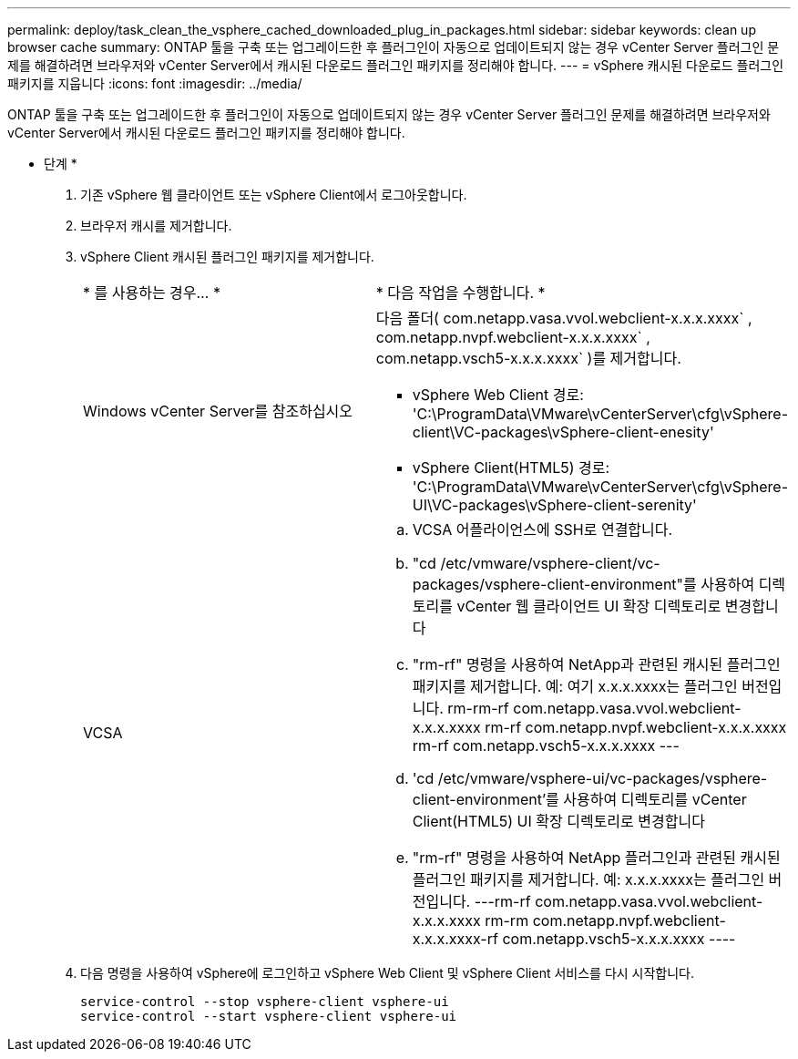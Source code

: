 ---
permalink: deploy/task_clean_the_vsphere_cached_downloaded_plug_in_packages.html 
sidebar: sidebar 
keywords: clean up browser cache 
summary: ONTAP 툴을 구축 또는 업그레이드한 후 플러그인이 자동으로 업데이트되지 않는 경우 vCenter Server 플러그인 문제를 해결하려면 브라우저와 vCenter Server에서 캐시된 다운로드 플러그인 패키지를 정리해야 합니다. 
---
= vSphere 캐시된 다운로드 플러그인 패키지를 지웁니다
:icons: font
:imagesdir: ../media/


[role="lead"]
ONTAP 툴을 구축 또는 업그레이드한 후 플러그인이 자동으로 업데이트되지 않는 경우 vCenter Server 플러그인 문제를 해결하려면 브라우저와 vCenter Server에서 캐시된 다운로드 플러그인 패키지를 정리해야 합니다.

* 단계 *

. 기존 vSphere 웹 클라이언트 또는 vSphere Client에서 로그아웃합니다.
. 브라우저 캐시를 제거합니다.
. vSphere Client 캐시된 플러그인 패키지를 제거합니다.
+
|===


| * 를 사용하는 경우... * | * 다음 작업을 수행합니다. * 


 a| 
Windows vCenter Server를 참조하십시오
 a| 
다음 폴더( com.netapp.vasa.vvol.webclient-x.x.x.xxxx` , com.netapp.nvpf.webclient-x.x.x.xxxx` , com.netapp.vsch5-x.x.x.xxxx` )를 제거합니다.

** vSphere Web Client 경로: 'C:\ProgramData\VMware\vCenterServer\cfg\vSphere-client\VC-packages\vSphere-client-enesity'
** vSphere Client(HTML5) 경로: 'C:\ProgramData\VMware\vCenterServer\cfg\vSphere-UI\VC-packages\vSphere-client-serenity'




 a| 
VCSA
 a| 
.. VCSA 어플라이언스에 SSH로 연결합니다.
.. "cd /etc/vmware/vsphere-client/vc-packages/vsphere-client-environment"를 사용하여 디렉토리를 vCenter 웹 클라이언트 UI 확장 디렉토리로 변경합니다
.. "rm-rf" 명령을 사용하여 NetApp과 관련된 캐시된 플러그인 패키지를 제거합니다. 예: 여기 x.x.x.xxxx는 플러그인 버전입니다. rm-rm-rf com.netapp.vasa.vvol.webclient-x.x.x.xxxx rm-rf com.netapp.nvpf.webclient-x.x.x.xxxx rm-rf com.netapp.vsch5-x.x.x.xxxx ---
.. 'cd /etc/vmware/vsphere-ui/vc-packages/vsphere-client-environment'를 사용하여 디렉토리를 vCenter Client(HTML5) UI 확장 디렉토리로 변경합니다
.. "rm-rf" 명령을 사용하여 NetApp 플러그인과 관련된 캐시된 플러그인 패키지를 제거합니다. 예: x.x.x.xxxx는 플러그인 버전입니다. ---rm-rf com.netapp.vasa.vvol.webclient-x.x.x.xxxx rm-rm com.netapp.nvpf.webclient-x.x.x.xxxx-rf com.netapp.vsch5-x.x.x.xxxx ----


|===
. 다음 명령을 사용하여 vSphere에 로그인하고 vSphere Web Client 및 vSphere Client 서비스를 다시 시작합니다.
+
[listing]
----
service-control --stop vsphere-client vsphere-ui
service-control --start vsphere-client vsphere-ui
----

